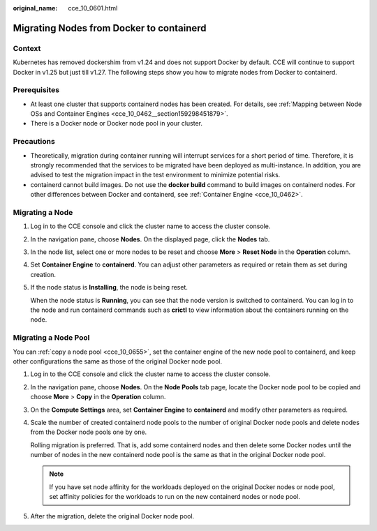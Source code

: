 :original_name: cce_10_0601.html

.. _cce_10_0601:

Migrating Nodes from Docker to containerd
=========================================

Context
-------

Kubernetes has removed dockershim from v1.24 and does not support Docker by default. CCE will continue to support Docker in v1.25 but just till v1.27. The following steps show you how to migrate nodes from Docker to containerd.

Prerequisites
-------------

-  At least one cluster that supports containerd nodes has been created. For details, see :ref:`Mapping between Node OSs and Container Engines <cce_10_0462__section159298451879>`.
-  There is a Docker node or Docker node pool in your cluster.

Precautions
-----------

-  Theoretically, migration during container running will interrupt services for a short period of time. Therefore, it is strongly recommended that the services to be migrated have been deployed as multi-instance. In addition, you are advised to test the migration impact in the test environment to minimize potential risks.
-  containerd cannot build images. Do not use the **docker build** command to build images on containerd nodes. For other differences between Docker and containerd, see :ref:`Container Engine <cce_10_0462>`.

Migrating a Node
----------------

#. Log in to the CCE console and click the cluster name to access the cluster console.

#. In the navigation pane, choose **Nodes**. On the displayed page, click the **Nodes** tab.

#. In the node list, select one or more nodes to be reset and choose **More** > **Reset Node** in the **Operation** column.

#. Set **Container Engine** to **containerd**. You can adjust other parameters as required or retain them as set during creation.

#. If the node status is **Installing**, the node is being reset.

   When the node status is **Running**, you can see that the node version is switched to containerd. You can log in to the node and run containerd commands such as **crictl** to view information about the containers running on the node.

Migrating a Node Pool
---------------------

You can :ref:`copy a node pool <cce_10_0655>`, set the container engine of the new node pool to containerd, and keep other configurations the same as those of the original Docker node pool.

#. Log in to the CCE console and click the cluster name to access the cluster console.

#. In the navigation pane, choose **Nodes**. On the **Node Pools** tab page, locate the Docker node pool to be copied and choose **More** > **Copy** in the **Operation** column.

#. On the **Compute Settings** area, set **Container Engine** to **containerd** and modify other parameters as required.

   |image1|

#. Scale the number of created containerd node pools to the number of original Docker node pools and delete nodes from the Docker node pools one by one.

   Rolling migration is preferred. That is, add some containerd nodes and then delete some Docker nodes until the number of nodes in the new containerd node pool is the same as that in the original Docker node pool.

   .. note::

      If you have set node affinity for the workloads deployed on the original Docker nodes or node pool, set affinity policies for the workloads to run on the new containerd nodes or node pool.

#. After the migration, delete the original Docker node pool.

.. |image1| image:: /_static/images/en-us_image_0000001797910133.png
